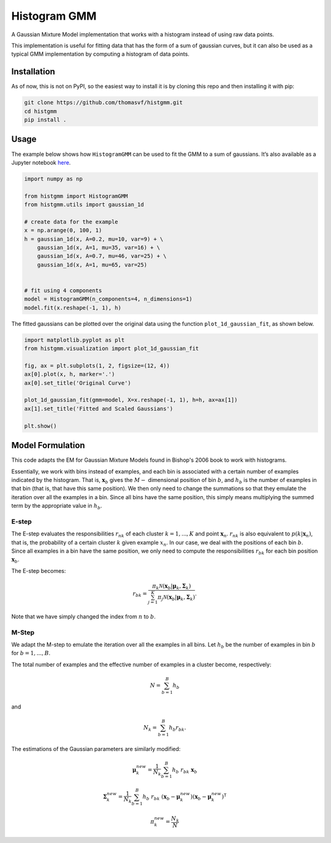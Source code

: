 Histogram GMM
=============

A Gaussian Mixture Model implementation that works with a histogram
instead of using raw data points.

This implementation is useful for fitting data that has the form of a
sum of gaussian curves, but it can also be used as a typical GMM
implementation by computing a histogram of data points.

Installation
------------

As of now, this is not on PyPI, so the easiest way to install it is by
cloning this repo and then installing it with pip:

.. code:: shell

   git clone https://github.com/thomasvf/histgmm.git
   cd histgmm
   pip install .

Usage
-----

The example below shows how ``HistogramGMM`` can be used to fit the GMM
to a sum of gaussians. It’s also available as a Jupyter notebook
`here <https://github.com/thomasvf/histgmm/blob/main/examples/basic_example.ipynb>`__.

.. code:: python

   import numpy as np

   from histgmm import HistogramGMM
   from histgmm.utils import gaussian_1d

   # create data for the example
   x = np.arange(0, 100, 1)
   h = gaussian_1d(x, A=0.2, mu=10, var=9) + \
       gaussian_1d(x, A=1, mu=35, var=16) + \
       gaussian_1d(x, A=0.7, mu=46, var=25) + \
       gaussian_1d(x, A=1, mu=65, var=25)


   # fit using 4 components
   model = HistogramGMM(n_components=4, n_dimensions=1)
   model.fit(x.reshape(-1, 1), h)

The fitted gaussians can be plotted over the original data using the
function ``plot_1d_gaussian_fit``, as shown below.

.. code:: python

   import matplotlib.pyplot as plt
   from histgmm.visualization import plot_1d_gaussian_fit

   fig, ax = plt.subplots(1, 2, figsize=(12, 4))
   ax[0].plot(x, h, marker='.')
   ax[0].set_title('Original Curve')

   plot_1d_gaussian_fit(gmm=model, X=x.reshape(-1, 1), h=h, ax=ax[1])
   ax[1].set_title('Fitted and Scaled Gaussians')

   plt.show()

.. raw:: html

   <p align="center">

.. raw:: html

   </p>

Model Formulation
-----------------

This code adapts the EM for Gaussian Mixture Models found in Bishop's 2006 book to work with histograms.

Essentially, we work with bins instead of examples, and each bin is associated with a certain number of examples indicated by the histogram.
That is, :math:`\mathbf{x}_b` gives the :math:`M-` dimensional position of bin :math:`b`, and :math:`h_b` is the number of examples in that bin (that is, that have this same position).
We then only need to change the summations so that they emulate the iteration over all the examples in a bin.
Since all bins have the same position, this simply means multiplying the summed term by the appropriate value in :math:`h_b`.

E-step
~~~~~~

The E-step evaluates the responsibilities :math:`r_{nk}` of each cluster :math:`k=1, ..., K` and point :math:`\mathbf{x}_n`.
:math:`r_{nk}` is also equivalent to :math:`p(k|\mathbf{x}_n)`, that is, the probability of a certain cluster :math:`k` given example :math:`x_n`.
In our case, we deal with the positions of each bin :math:`b`.
Since all examples in a bin have the same position, we only need to compute the responsibilities :math:`r_{bk}` for each bin position :math:`\mathbf{x}_b`.

The E-step becomes:

.. math::

   r_{bk} = \frac{\pi_k \mathcal{N}(\mathbf{x}_b | \boldsymbol{\mu}_k, \mathbf{\Sigma}_k)}{\sum_{j=1}^{K} \pi_j \mathcal{N}(\mathbf{x}_b | \boldsymbol{\mu}_k, \mathbf{\Sigma}_k)}.

Note that we have simply changed the index from :math:`n` to :math:`b`.

M-Step
~~~~~~

We adapt the M-step to emulate the iteration over all the examples in all bins.
Let :math:`h_b` be the number of examples in bin :math:`b` for :math:`b=1, ..., B`.

The total number of examples and the effective number of examples in a cluster become, respectively:

.. math::

   N = \sum_{b=1}^{B} h_b

and 

.. math::

   N_k = \sum_{b=1}^{B} h_b r_{bk}.

The estimations of the Gaussian parameters are similarly modified:

.. math::

   \boldsymbol{\mu}_k^{new} = \frac{1}{N_k} \sum_{b=1}^B h_b\ r_{bk}\ \mathbf{x}_b

.. math::
   
   \mathbf{\Sigma}_k^{new} = \frac{1}{N_k} \sum_{b=1}^B h_b\ r_{bk}\ 
   (\mathbf{x}_b - \boldsymbol{\mu}_k^{new}) (\mathbf{x}_b - \boldsymbol{\mu}_k^{new})^\mathsf{T}

.. math::
   \pi_k^{new} = \frac{N_k}{N}
